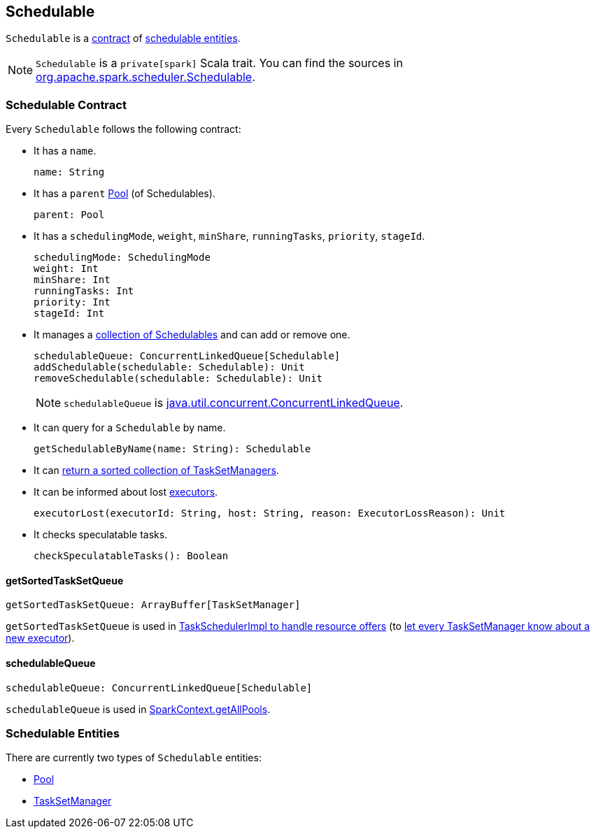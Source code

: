 == [[Schedulable]] Schedulable

`Schedulable` is a <<contract, contract>> of <<entities, schedulable entities>>.

NOTE: `Schedulable` is a `private[spark]` Scala trait. You can find the sources in https://github.com/apache/spark/blob/master/core/src/main/scala/org/apache/spark/scheduler/Schedulable.scala[org.apache.spark.scheduler.Schedulable].

=== [[contract]] Schedulable Contract

Every `Schedulable` follows the following contract:

* It has a `name`.
+
[source, scala]
----
name: String
----

* It has a `parent` link:spark-taskscheduler-pool.adoc[Pool] (of Schedulables).
+
[source, scala]
----
parent: Pool
----

* It has a `schedulingMode`, `weight`, `minShare`, `runningTasks`, `priority`, `stageId`.
+
[source, scala]
----
schedulingMode: SchedulingMode
weight: Int
minShare: Int
runningTasks: Int
priority: Int
stageId: Int
----

* It manages a <<schedulableQueue, collection of Schedulables>> and can add or remove one.
+
[source, scala]
----
schedulableQueue: ConcurrentLinkedQueue[Schedulable]
addSchedulable(schedulable: Schedulable): Unit
removeSchedulable(schedulable: Schedulable): Unit
----
+
NOTE: `schedulableQueue` is https://docs.oracle.com/javase/8/docs/api/java/util/concurrent/ConcurrentLinkedQueue.html[java.util.concurrent.ConcurrentLinkedQueue].

* It can query for a `Schedulable` by name.
+
[source, scala]
----
getSchedulableByName(name: String): Schedulable
----

* It can <<getSortedTaskSetQueue, return a sorted collection of TaskSetManagers>>.

* It can be informed about lost link:spark-executor.adoc[executors].
+
[source, scala]
----
executorLost(executorId: String, host: String, reason: ExecutorLossReason): Unit
----

* It checks speculatable tasks.
+
[source, scala]
----
checkSpeculatableTasks(): Boolean
----

==== [[getSortedTaskSetQueue]] getSortedTaskSetQueue

[source, scala]
----
getSortedTaskSetQueue: ArrayBuffer[TaskSetManager]
----

`getSortedTaskSetQueue` is used in link:spark-taskschedulerimpl.adoc#resourceOffers[TaskSchedulerImpl to handle resource offers] (to link:spark-tasksetmanager.adoc#executorAdded[let every TaskSetManager know about a new executor]).

==== [[schedulableQueue]] schedulableQueue

[source, scala]
----
schedulableQueue: ConcurrentLinkedQueue[Schedulable]
----

`schedulableQueue` is used in link:spark-sparkcontext.adoc#getAllPools[SparkContext.getAllPools].

=== [[entities]] Schedulable Entities

There are currently two types of `Schedulable` entities:

* link:spark-taskscheduler-pool.adoc[Pool]
* link:spark-tasksetmanager.adoc[TaskSetManager]
